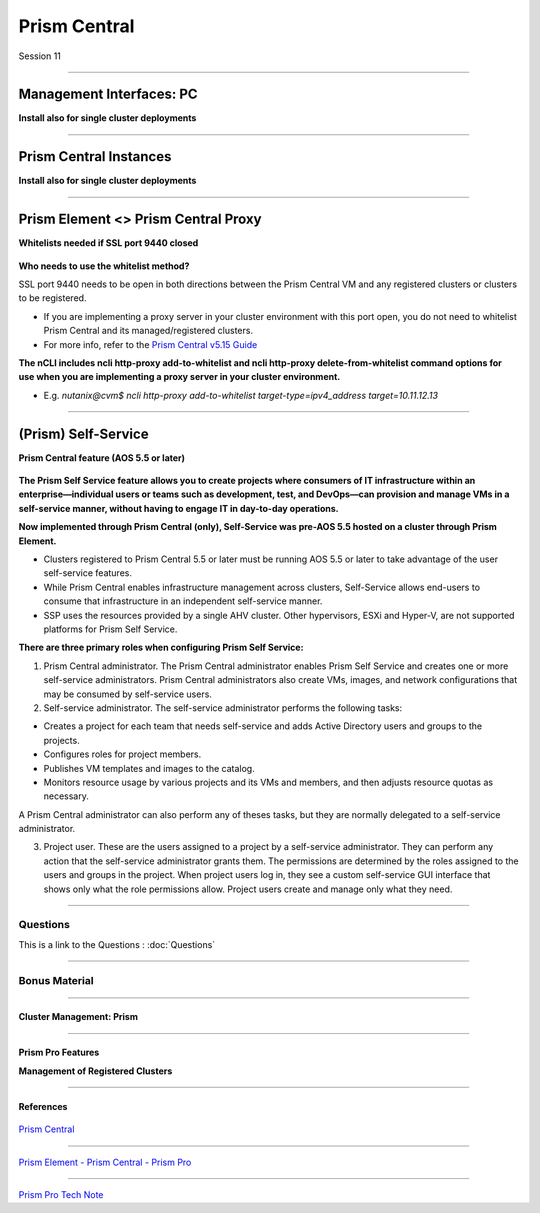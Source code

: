 .. Adding labels to the beginning of your lab is helpful for linking to the lab from other pages
.. _Prism_Central_1:


-------------
Prism Central
-------------

Session 11


-----------------------------------------------------

Management Interfaces: PC
++++++++++++++++++++++++++++++++

**Install also for single cluster deployments**

.. figure:: images/ManagementInterfacesPC.png



-----------------------------------------------------

Prism Central Instances
++++++++++++++++++++++++++++++++

**Install also for single cluster deployments**

.. figure:: images/PrismCentralInstances.png



-----------------------------------------------------

Prism Element <> Prism Central Proxy
++++++++++++++++++++++++++++++++++++++

**Whitelists needed if SSL port 9440 closed**

.. figure:: images/Proxy.png


**Who needs to use the whitelist method?**

SSL port 9440 needs to be open in both directions between the Prism Central VM and any registered clusters or clusters to be registered.

- If you are implementing a proxy server in your cluster environment with this port open, you do not need to whitelist Prism Central and its managed/registered clusters. 
- For more info, refer to the `Prism Central v5.15 Guide <https://portal.nutanix.com/page/documents/details?targetId=Prism-Central-Guide-Prism-v5_15:Prism-Central-Guide-Prism-v5_15>`_


**The nCLI includes ncli http-proxy add-to-whitelist and ncli http-proxy delete-from-whitelist command options for use when you are implementing a proxy server in your cluster environment.**

- E.g. *nutanix@cvm$ ncli http-proxy add-to-whitelist target-type=ipv4_address target=10.11.12.13*




-----------------------------------------------------

(Prism) Self-Service
++++++++++++++++++++++++++++++++++++++

**Prism Central feature (AOS 5.5 or later)**

.. figure:: images/Self.png

**The Prism Self Service feature allows you to create projects where consumers of IT infrastructure within an enterprise—individual users or teams such as development, test, and DevOps—can provision and manage VMs in a self-service manner, without having to engage IT in day-to-day operations.**

**Now implemented through Prism Central (only), Self-Service was pre-AOS 5.5 hosted on a cluster through Prism Element.**

- Clusters registered to Prism Central 5.5 or later must be running AOS 5.5 or later to take advantage of the user self-service features.
- While Prism Central enables infrastructure management across clusters, Self-Service allows end-users to consume that infrastructure in an independent self-service manner.
- SSP uses the resources provided by a single AHV cluster. Other hypervisors, ESXi and Hyper-V, are not supported platforms for Prism Self Service.

**There are three primary roles when configuring Prism Self Service:**

1. Prism Central administrator. The Prism Central administrator enables Prism Self Service and creates one or more self-service administrators. Prism Central administrators also create VMs, images, and network configurations that may be consumed by self-service users.
2. Self-service administrator. The self-service administrator performs the following tasks:

- Creates a project for each team that needs self-service and adds Active Directory users and groups to the projects.
- Configures roles for project members.
- Publishes VM templates and images to the catalog.
- Monitors resource usage by various projects and its VMs and members, and then adjusts resource quotas as necessary.

A Prism Central administrator can also perform any of theses tasks, but they are normally delegated to a self-service administrator. 

3. Project user. These are the users assigned to a project by a self-service administrator. They can perform any action that the self-service administrator grants them. The permissions are determined by the roles assigned to the users and groups in the project. When project users log in, they see a custom self-service GUI interface that shows only what the role permissions allow. Project users create and manage only what they need.






-----------------------------------------------------

Questions
------------

This is a link to the Questions : :doc:`Questions`


-----------------------------------------------------

Bonus Material
------------------------



-----------------------------------------------------

Cluster Management: Prism
!!!!!!!!!!!!!!!!!!!!!!!!!


.. figure:: images/Prism.png



-----------------------------------------------------

Prism Pro Features
!!!!!!!!!!!!!!!!!!

**Management of Registered Clusters**

.. figure:: images/PrismProFeatures.png




-----------------------------------------------------

References
!!!!!!!!!!!


.. figure:: images/PrismCentral.png

`Prism Central <https://portal.nutanix.com/page/documents/details/?targetId=Prism-Central-Guide-Prism-v5_15:Prism-Central-Guide-Prism-v5_15>`_

-----------------------------------------------------

.. figure:: images/PrismPrismPrism.png

`Prism Element - Prism Central - Prism Pro <https://www.youtube.com/watch?v=tGzcUL6RN6s&feature=youtu.be>`_

-----------------------------------------------------

.. figure:: images/PrismPro.png

`Prism Pro Tech Note <https://www.nutanix.com/go/managing-enterprise-infrastructure-with-prism>`_

